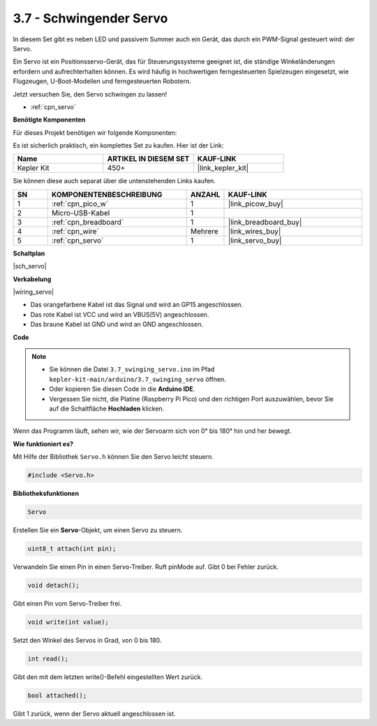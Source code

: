 .. _ar_servo:

3.7 - Schwingender Servo
===========================

In diesem Set gibt es neben LED und passivem Summer auch ein Gerät, das durch ein PWM-Signal gesteuert wird: der Servo.

Ein Servo ist ein Positionsservo-Gerät, das für Steuerungssysteme geeignet ist, die ständige Winkeländerungen erfordern und aufrechterhalten können. Es wird häufig in hochwertigen ferngesteuerten Spielzeugen eingesetzt, wie Flugzeugen, U-Boot-Modellen und ferngesteuerten Robotern.

Jetzt versuchen Sie, den Servo schwingen zu lassen!

* :ref:`cpn_servo`

**Benötigte Komponenten**

Für dieses Projekt benötigen wir folgende Komponenten:

Es ist sicherlich praktisch, ein komplettes Set zu kaufen. Hier ist der Link:

.. list-table::
    :widths: 20 20 20
    :header-rows: 1

    *   - Name
        - ARTIKEL IN DIESEM SET
        - KAUF-LINK
    *   - Kepler Kit
        - 450+
        - |link_kepler_kit|

Sie können diese auch separat über die untenstehenden Links kaufen.

.. list-table::
    :widths: 5 20 5 20
    :header-rows: 1

    *   - SN
        - KOMPONENTENBESCHREIBUNG
        - ANZAHL
        - KAUF-LINK

    *   - 1
        - :ref:`cpn_pico_w`
        - 1
        - |link_picow_buy|
    *   - 2
        - Micro-USB-Kabel
        - 1
        -
    *   - 3
        - :ref:`cpn_breadboard`
        - 1
        - |link_breadboard_buy|
    *   - 4
        - :ref:`cpn_wire`
        - Mehrere
        - |link_wires_buy|
    *   - 5
        - :ref:`cpn_servo`
        - 1
        - |link_servo_buy|

**Schaltplan**

|sch_servo|

**Verkabelung**

|wiring_servo|

* Das orangefarbene Kabel ist das Signal und wird an GP15 angeschlossen.
* Das rote Kabel ist VCC und wird an VBUS(5V) angeschlossen.
* Das braune Kabel ist GND und wird an GND angeschlossen.

**Code**

.. note::

   * Sie können die Datei ``3.7_swinging_servo.ino`` im Pfad ``kepler-kit-main/arduino/3.7_swinging_servo`` öffnen. 
   * Oder kopieren Sie diesen Code in die **Arduino IDE**.

   * Vergessen Sie nicht, die Platine (Raspberry Pi Pico) und den richtigen Port auszuwählen, bevor Sie auf die Schaltfläche **Hochladen** klicken.

.. raw:: html

    <iframe src=https://create.arduino.cc/editor/sunfounder01/d52a67be-be6b-4cbf-b411-810160f56928/preview?embed style="height:510px;width:100%;margin:10px 0" frameborder=0></iframe>

Wenn das Programm läuft, sehen wir, wie der Servoarm sich von 0° bis 180° hin und her bewegt.

**Wie funktioniert es?**

Mit Hilfe der Bibliothek ``Servo.h`` können Sie den Servo leicht steuern.

.. code-block:: arduino

    #include <Servo.h>

**Bibliotheksfunktionen**

.. code-block:: arduino

    Servo

Erstellen Sie ein **Servo**-Objekt, um einen Servo zu steuern.

.. code-block:: arduino

    uint8_t attach(int pin); 

Verwandeln Sie einen Pin in einen Servo-Treiber. Ruft pinMode auf. Gibt 0 bei Fehler zurück.

.. code-block:: arduino

    void detach();

Gibt einen Pin vom Servo-Treiber frei.

.. code-block:: arduino

    void write(int value); 

Setzt den Winkel des Servos in Grad, von 0 bis 180.

.. code-block:: arduino

    int read();

Gibt den mit dem letzten write()-Befehl eingestellten Wert zurück.

.. code-block:: arduino

    bool attached(); 

Gibt 1 zurück, wenn der Servo aktuell angeschlossen ist.
